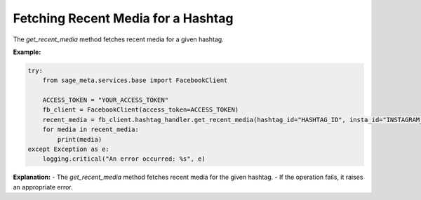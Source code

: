Fetching Recent Media for a Hashtag
-----------------------------------

The `get_recent_media` method fetches recent media for a given hashtag.

**Example:**

.. code-block:: python

    try:
        from sage_meta.services.base import FacebookClient

        ACCESS_TOKEN = "YOUR_ACCESS_TOKEN"
        fb_client = FacebookClient(access_token=ACCESS_TOKEN)
        recent_media = fb_client.hashtag_handler.get_recent_media(hashtag_id="HASHTAG_ID", insta_id="INSTAGRAM_BUSINESS_ACCOUNT_ID")
        for media in recent_media:
            print(media)
    except Exception as e:
        logging.critical("An error occurred: %s", e)

**Explanation:**
- The `get_recent_media` method fetches recent media for the given hashtag.
- If the operation fails, it raises an appropriate error.
